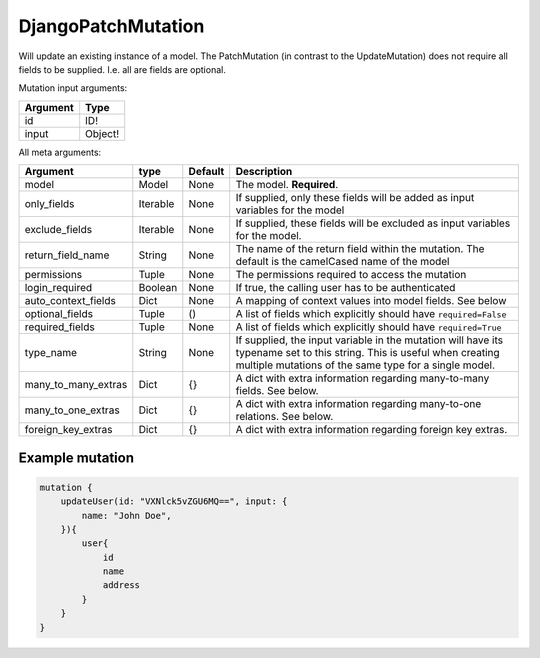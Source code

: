 .. _djangopatchmutation:

================================
DjangoPatchMutation
================================

Will update an existing instance of a model. The PatchMutation (in
contrast to the UpdateMutation) does not require all fields to be
supplied. I.e. all are fields are optional.

Mutation input arguments:

+------------+-----------+
| Argument   | Type      |
+============+===========+
| id         | ID!       |
+------------+-----------+
| input      | Object!   |
+------------+-----------+

All meta arguments:

+--------------------------+------------+-----------+-----------------------------------------------------------------------------------------------------------------------------------------------------------------------------------+
| Argument                 | type       | Default   | Description                                                                                                                                                                       |
+==========================+============+===========+===================================================================================================================================================================================+
| model                    | Model      | None      | The model. **Required**.                                                                                                                                                          |
+--------------------------+------------+-----------+-----------------------------------------------------------------------------------------------------------------------------------------------------------------------------------+
| only\_fields             | Iterable   | None      | If supplied, only these fields will be added as input variables for the model                                                                                                     |
+--------------------------+------------+-----------+-----------------------------------------------------------------------------------------------------------------------------------------------------------------------------------+
| exclude\_fields          | Iterable   | None      | If supplied, these fields will be excluded as input variables for the model.                                                                                                      |
+--------------------------+------------+-----------+-----------------------------------------------------------------------------------------------------------------------------------------------------------------------------------+
| return\_field\_name      | String     | None      | The name of the return field within the mutation. The default is the camelCased name of the model                                                                                 |
+--------------------------+------------+-----------+-----------------------------------------------------------------------------------------------------------------------------------------------------------------------------------+
| permissions              | Tuple      | None      | The permissions required to access the mutation                                                                                                                                   |
+--------------------------+------------+-----------+-----------------------------------------------------------------------------------------------------------------------------------------------------------------------------------+
| login\_required          | Boolean    | None      | If true, the calling user has to be authenticated                                                                                                                                 |
+--------------------------+------------+-----------+-----------------------------------------------------------------------------------------------------------------------------------------------------------------------------------+
| auto\_context\_fields    | Dict       | None      | A mapping of context values into model fields. See below                                                                                                                          |
+--------------------------+------------+-----------+-----------------------------------------------------------------------------------------------------------------------------------------------------------------------------------+
| optional\_fields         | Tuple      | ()        | A list of fields which explicitly should have ``required=False``                                                                                                                  |
+--------------------------+------------+-----------+-----------------------------------------------------------------------------------------------------------------------------------------------------------------------------------+
| required\_fields         | Tuple      | None      | A list of fields which explicitly should have ``required=True``                                                                                                                   |
+--------------------------+------------+-----------+-----------------------------------------------------------------------------------------------------------------------------------------------------------------------------------+
| type\_name               | String     | None      | If supplied, the input variable in the mutation will have its typename set to this string. This is useful when creating multiple mutations of the same type for a single model.   |
+--------------------------+------------+-----------+-----------------------------------------------------------------------------------------------------------------------------------------------------------------------------------+
| many\_to\_many\_extras   | Dict       | {}        | A dict with extra information regarding many-to-many fields. See below.                                                                                                           |
+--------------------------+------------+-----------+-----------------------------------------------------------------------------------------------------------------------------------------------------------------------------------+
| many\_to\_one\_extras    | Dict       | {}        | A dict with extra information regarding many-to-one relations. See below.                                                                                                         |
+--------------------------+------------+-----------+-----------------------------------------------------------------------------------------------------------------------------------------------------------------------------------+
| foreign\_key\_extras     | Dict       | {}        | A dict with extra information regarding foreign key extras.                                                                                                                       |
+--------------------------+------------+-----------+-----------------------------------------------------------------------------------------------------------------------------------------------------------------------------------+

Example mutation
^^^^^^^^^^^^^^^^

.. code:: graphql

    mutation {
        updateUser(id: "VXNlck5vZGU6MQ==", input: {
            name: "John Doe",
        }){
            user{
                id
                name
                address
            }
        }
    }
